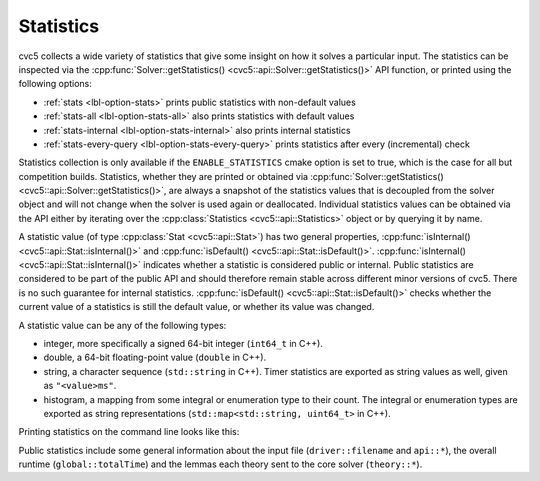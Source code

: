 Statistics
==========

cvc5 collects a wide variety of statistics that give some insight on how it solves a particular input.
The statistics can be inspected via the :cpp:func:`Solver::getStatistics() <cvc5::api::Solver::getStatistics()>` API
function, or printed using the following options:

- :ref:`stats <lbl-option-stats>` prints public statistics with non-default values
- :ref:`stats-all <lbl-option-stats-all>` also prints statistics with default values
- :ref:`stats-internal <lbl-option-stats-internal>` also prints internal statistics
- :ref:`stats-every-query <lbl-option-stats-every-query>` prints statistics after every (incremental) check

Statistics collection is only available if the ``ENABLE_STATISTICS`` cmake option
is set to true, which is the case for all but competition builds.
Statistics, whether they are printed or obtained via :cpp:func:`Solver::getStatistics() <cvc5::api::Solver::getStatistics()>`,
are always a snapshot of the statistics values that is decoupled from the
solver object and will not change when the solver is used again or deallocated.
Individual statistics values can be obtained via the API either by iterating over the 
:cpp:class:`Statistics <cvc5::api::Statistics>` object or by querying it by name.

A statistic value (of type :cpp:class:`Stat <cvc5::api::Stat>`) has two general
properties, :cpp:func:`isInternal() <cvc5::api::Stat::isInternal()>` and
:cpp:func:`isDefault() <cvc5::api::Stat::isDefault()>`.
:cpp:func:`isInternal() <cvc5::api::Stat::isInternal()>` indicates whether a
statistic is considered public or internal. Public statistics are considered to
be part of the public API and should therefore remain stable across different
minor versions of cvc5. There is no such guarantee for internal statistics.
:cpp:func:`isDefault() <cvc5::api::Stat::isDefault()>` checks whether the
current value of a statistics is still the default value, or whether its value
was changed.

A statistic value can be any of the following types:

- integer, more specifically a signed 64-bit integer (``int64_t`` in C++).
- double, a 64-bit floating-point value (``double`` in C++).
- string, a character sequence (``std::string`` in C++). Timer statistics are
  exported as string values as well, given as ``"<value>ms"``.
- histogram, a mapping from some integral or enumeration type to their count.
  The integral or enumeration types are exported as string representations
  (``std::map<std::string, uint64_t>`` in C++).

Printing statistics on the command line looks like this:

.. command-output:: bin/cvc5 --stats ../test/regress/regress0/auflia/bug336.smt2
  :cwd: /../build_debug

Public statistics include some general information about the input file
(``driver::filename`` and ``api::*``), the overall runtime (``global::totalTime``)
and the lemmas each theory sent to the core solver (``theory::*``).
